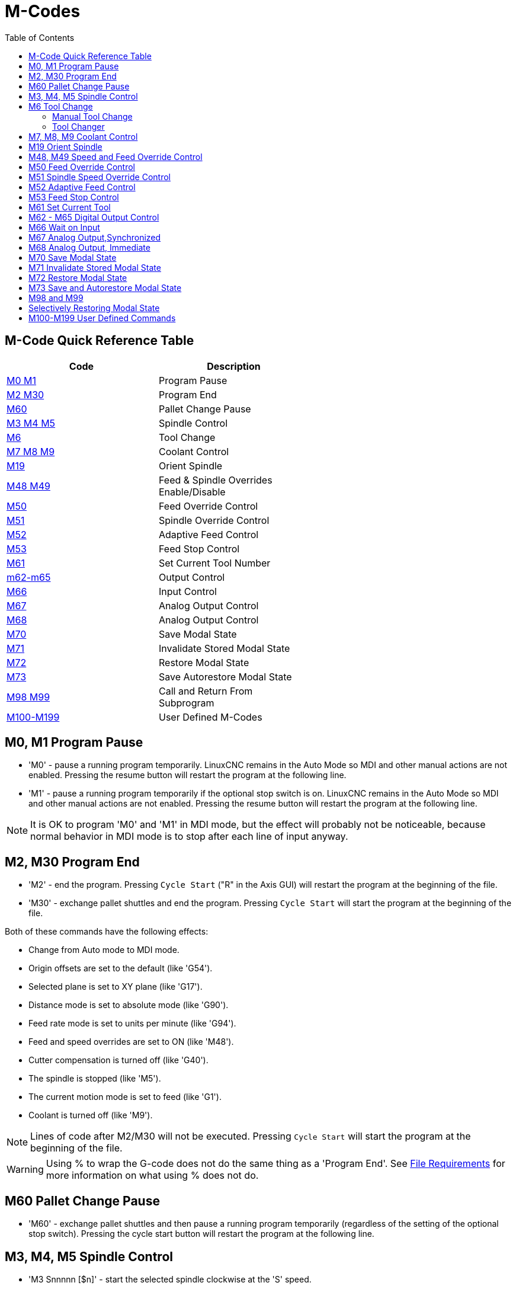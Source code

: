 :lang: en
:toc:

[[cha:m-codes]]
= M-Codes

:ini: {basebackend@docbook:'':ini}
:hal: {basebackend@docbook:'':hal}
:ngc: {basebackend@docbook:'':ngc}

== M-Code Quick Reference Table

[width="60%", options="header", cols="2^,5<"]
|========================================
|Code                                | Description
|<<mcode:m0-m1,M0 M1>>               | Program Pause
|<<mcode:m2-m30,M2 M30>>             | Program End
|<<mcode:m60, M60>>                  | Pallet Change Pause
|<<mcode:m3-m4-m5,M3 M4 M5>>         | Spindle Control
|<<mcode:m6,M6>>                     | Tool Change
|<<mcode:m7-m8-m9,M7 M8 M9>>         | Coolant Control
|<<mcode:m19,M19>>                   | Orient Spindle
|<<mcode:m48-m49,M48 M49>>           | Feed & Spindle Overrides Enable/Disable
|<<mcode:m50,M50>>                   | Feed Override Control
|<<mcode:m51,M51>>                   | Spindle Override Control
|<<mcode:m52,M52>>                   | Adaptive Feed Control
|<<mcode:m53,M53>>                   | Feed Stop Control
|<<mcode:m61,M61>>                   | Set Current Tool Number
|<<mcode:m62-m65,m62-m65>>           | Output Control
|<<mcode:m66,M66>>                   | Input Control
|<<mcode:m67,M67>>                   | Analog Output Control
|<<mcode:m68,M68>>                   | Analog Output Control
|<<mcode:m70,M70>>                   | Save Modal State
|<<mcode:m71,M71>>                   | Invalidate Stored Modal State
|<<mcode:m72,M72>>                   | Restore Modal State
|<<mcode:m73,M73>>                   | Save Autorestore Modal State
|<<mcode:m98-m99,M98 M99>>           | Call and Return From Subprogram
|<<mcode:m100-m199,M100-M199>>       | User Defined M-Codes
|========================================

[[mcode:m0-m1]]
== M0, M1 Program Pause(((M0, M1 Program Pause)))(((M0 Mandatory Program Pause)))(((M1 Optional Program Pause)))

* 'M0' - pause a running program temporarily. LinuxCNC remains in the Auto Mode
so MDI and other manual actions are not enabled. Pressing the resume
button will restart the program at the following line.

* 'M1' - pause a running program temporarily if the optional stop switch is on.
LinuxCNC remains in the Auto Mode so MDI and other manual actions are
not enabled. Pressing the resume button will restart the program at the
following line.

[NOTE]
It is OK to program 'M0' and 'M1' in MDI mode,
but the effect will probably not be noticeable,
because normal behavior in MDI mode is
to stop after each line of input anyway.

[[mcode:m2-m30]]
== M2, M30 Program End(((M2, M30 Program End)))(((M2 Program End)))(((M30 Pallet Exchange and Program End)))

* 'M2' - end the program. Pressing `Cycle Start` ("R" in the Axis GUI)
will restart the program at the beginning of the file.

* 'M30' - exchange pallet shuttles and end the program.
Pressing `Cycle Start` will start the program
at the beginning of the file.

Both of these commands have the following effects:

* Change from Auto mode to MDI mode.
* Origin offsets are set to the default (like 'G54').
* Selected plane is set to XY plane (like 'G17').
* Distance mode is set to absolute mode (like 'G90').
* Feed rate mode is set to units per minute (like 'G94').
* Feed and speed overrides are set to ON (like 'M48').
* Cutter compensation is turned off (like 'G40').
* The spindle is stopped (like 'M5').
* The current motion mode is set to feed (like 'G1').
* Coolant is turned off (like 'M9').

[NOTE]
Lines of code after M2/M30 will not be executed. Pressing `Cycle Start`
will start the program at the beginning of the file.

[WARNING]
Using % to wrap the G-code does not do the same thing as a 'Program End'. See
<<gcode:file-requirements,File Requirements>> for more information on what using
% does not do.

[[mcode:m60]]
== M60 Pallet Change Pause(((M60 Pallet Change Pause)))

* 'M60' - exchange pallet shuttles and then pause a running program
temporarily (regardless of the setting of the optional stop
switch). Pressing the cycle start button
will restart the program at the following line.

[[mcode:m3-m4-m5]]
== M3, M4, M5 Spindle Control(((M3, M4, M5 Spindle Control)))

* 'M3 Snnnnn [$n]' - start the selected spindle clockwise at the 'S' speed.
* 'M4 Snnnnn [$n]' - start the selected spindle counterclockwise at the 'S' speed.
* 'M5 Snnnnn [$n]' - stop the selected spindle.

Use $ to operate on specific spindles.
If $ is omitted then the commands default to operating on spindle 0.
Use $-1 to operate on all active spindles.

This example will start spindles 0, 1, and 2 simultaneously at different
speeds:

[source,{ngc}]
----
S100 $0
S200 $1
S300 $2
M3 $-1
----

This example will then reverse spindle 1 but leave the other spindles
rotating forwards:
[source,{ngc}]
----
M4 $1
----

And this will stop spindle 2 and leave the other spindles rotating:

[source,{ngc}]
----
M5 $2
----

If the $ is omitted then behaviour is exactly as normal for a single
spindle machine

It is OK to use 'M3' or 'M4' if the <<sec:set-spindle-speed,S>>
spindle speed is set to zero. If this is done
(or if the speed override switch is enabled and set to zero),
the spindle will not start turning.
If, later, the spindle speed is set above zero
(or the override switch is turned up),
the spindle will start turning.
It is OK to use 'M3' or 'M4' when the spindle is already
turning or to use 'M5' when the spindle is already stopped.

[[mcode:m6]]
== M6 Tool Change(((M6-Tool-Change)))

=== Manual Tool Change

If the HAL component 'hal_manualtoolchange' is loaded,
M6 will stop the spindle and prompt the user to change the tool
based on the last 'T-' number programmed.
For more information on hal_manualtoolchange see
the <<sec:manual-tool-change,Manual Tool Change>> section.

=== Tool Changer

To change a tool in the spindle from the tool currently in the spindle
to the tool most recently selected (using a T word - see Section
<<sec:select-tool,Select Tool>>), program 'M6'.
When the tool change is complete:

* The spindle will be stopped.
* The tool that was selected (by a T word on the same line or on any
line after the previous tool change) will be in the spindle.
* If the selected tool was not in the spindle before the tool change,
the tool that was in the spindle (if there was one) will be placed
back into the tool changer magazine.
* If configured in the .ini file some axis positions may move when a M6
is issued. See the <<sec:emcio-section,EMCIO section>> for more
information on tool change options.
* No other changes will be made. For example, coolant will continue to
flow during the tool change unless it has been turned off by an 'M9'.

[NOTE]
The 'T-' word is an integer number designating the tool pocket number in
the carousel (not its index)

[WARNING]
The tool length offset is not changed by 'M6', use '<<gcode:g43,G43>>' after the
'M6' to change the tool length offset.

The tool change may include axis motion.
It is OK (but not useful) to program a change to the tool already in the spindle.
It is OK if there is no tool in the selected slot;
in that case, the spindle will be empty after the tool change.
If slot zero was last selected,
there will definitely be no tool in the spindle after a tool change. The tool
changer will have to be setup to perform the tool change in hal and possibly
classicladder.

[[mcode:m7-m8-m9]]
== M7, M8, M9 Coolant Control(((M7, M8, M9 Coolant Control)))

* 'M7' - turn mist coolant on. M7 controls iocontrol.0.coolant-mist pin.
* 'M8' - turn flood coolant on. M8 controls iocontrol.0.coolant-flood pin.
* 'M9' - turn both M7 and M8 off.

Connect one or both of the coolant control pins in HAL before M7 or M8 will
control an output. M7 and M8 can be used to turn on any output via G-code.

It is OK to use any of these commands, regardless of the current coolant
state.

[[mcode:m19]]
== M19 Orient Spindle(((M19 Orient Spindle)))

----
M19 R- Q- [P-] [$-]
----

* 'R' Position to rotate to from 0, valid range is 0-360 degrees
* 'Q' Number of seconds to wait until orient completes. If
spindle.N.is-oriented does not become true within Q timeout
an error occurs.
* 'P' Direction to rotate to position.
  ** '0' rotate for smallest angular movement (default)
  ** '1' always rotate clockwise (same as M3 direction)
  ** '2' always rotate counterclockwise (same as M4 direction)
* '$' The spindle to orient (actually only determines which HAL pins
carry the spindle position commands)

M19 is a command of modal group 7, like M3, M4 and M5.
M19 is cleared by any of M3,M4,M5.

Spindle orientation requires a quadrature encoder with an index to sense the
spindle shaft position and direction of rotation.

INI Settings in the [RS274NGC] section:

* ORIENT_OFFSET = 0-360 (fixed offset in degrees added to M19 R word)
* HAL Pins
  ** 'spindle.N.orient-angle' (out float)
     Desired spindle orientation for M19. Value of the M19 R word parameter
     plus the value of the [RS274NGC]ORIENT_OFFSET ini parameter.
  ** 'spindle.N.orient-mode' (out s32)
     Desired spindle rotation mode. Reflects M19 P parameter word, Default = 0
  ** 'spindle.N.orient' (out bit)
     Indicates start of spindle orient cycle. Set by M19. Cleared by any of
     M3,M4,M5. If spindle-orient-fault is not zero during spindle-orient true, the
     M19 command fails with an error message.
  ** 'spindle.N.is-oriented' (in bit)
     Acknowledge pin for spindle-orient. Completes orient cycle. If
     spindle-orient was true when spindle-is-orientedwas asserted, the spindle-orient
     pin is cleared and the spindle-locked pin is asserted. Also, the spindle-brake
     pin is asserted.
  ** 'spindle.N.orient-fault' (in s32)
     Fault code input for orient cycle. Any value other than zero will
     cause the orient cycle to abort.
  ** 'spindle.N.locked' (out bit)
     Spindle orient complete pin. Cleared by any of M3,M4,M5.

[[mcode:m48-m49]]
== M48, M49 Speed and Feed Override Control(((M48, M49 Speed and Feed Override Control)))

* 'M48' - enable the spindle speed and feed rate override controls.
* 'M49' - disable both controls.

These commands also take an optional $ parameter to determine which
spindle they operate on.

It is OK to enable or disable the controls when
they are already enabled or disabled.
See the <<sub:feed-rate,Feed Rate>> Section for more details.

They also can be be toggled individually using 'M50' and 'M51',
see below.

[[mcode:m50]]
== M50 Feed Override Control(((M50 Feed Override Control)))

* 'M50 <P1>' - enable the feed rate override control. The P1
  is optional.
* 'M50 P0' - disable the feed rate control.

While disabled the feed override will have no influence,
and the motion will be executed at programmed feed rate.
(unless there is an adaptive feed rate override active).

[[mcode:m51]]
== M51 Spindle Speed Override Control(((M51 Spindle Speed Override)))

* 'M51 <P1> <$->'- enable the spindle speed override control for the
  selected spindle. The  P1 is optional.
* 'M51 P0 <$->'  - disable the spindle speed override control program.

While disabled the spindle speed override will have
no influence, and the spindle speed will have the
exact program specified value of the S-word
(described in <<sec:set-spindle-speed,Spindle Speed>> Section).

[[mcode:m52]]
== M52 Adaptive Feed Control(((M52 Adaptive Feed Control)))

* 'M52 <P1>' - use an adaptive feed. The P1 is optional.
* 'M52 P0' - stop using adaptive feed.

When adaptive feed is enabled, some external input value is used together
with the user interface feed override value and the commanded feed rate
to set the actual feed rate. In LinuxCNC, the HAL pin 'motion.adaptive-feed'
is used for this purpose. Values on 'motion.adaptive-feed' should range
from -1 (programmed speed in reverse) to 1 (full speed). 0 is equivalent
to feed-hold.

[NOTE]
The use of negative adaptive-feed for reverse run is a new
feature and is not very well tested as yet. The intended use is for plasma
cutters and wire spark eroders but it is not limited to such applications.

[[mcode:m53]]
== M53 Feed Stop Control(((M53 Feed Stop Control)))

* 'M53 <P1>' - enable the feed stop switch. The P1 is optional.
Enabling the feed stop switch will allow motion to be
interrupted by means of the feed stop control. In LinuxCNC,
the HAL pin 'motion.feed-hold' is used for this purpose. A 'true'
value will cause the motion to stop when 'M53' is active.
* 'M53 P0' - disable the feed stop switch. The state of 'motion.feed-hold'
will have no effect on feed when M53 is not active.

[[mcode:m61]]
== M61 Set Current Tool(((M61 Set Current Tool)))

* 'M61 Q-' - change the current tool number while in MDI or Manual mode without
  a tool change. One use is when you power up LinuxCNC with a tool
  currently in the spindle you can set that tool number without
  doing a tool change.

[WARNING]
The tool length offset is not changed by 'M61', use '<<gcode:g43,G43>>' after
the 'M61' to change the tool length offset.

It is an error if:

* Q- is not 0 or greater

[[mcode:m62-m65]]
== M62 - M65 Digital Output Control(((M62 - M65 Digital Output Control)))

* 'M62 P-' - turn on digital output synchronized with motion.
* 'M63 P-' - turn off digital output synchronized with motion.
* 'M64 P-' - turn on digital output immediately.
* 'M65 P-' - turn off digital output immediately.

The P- word specifies the digital output number.
The P-word ranges from 0 to a default value of 3. If needed the the
number of I/O can be increased by using the num_dio parameter when loading
the motion controller. See the <<sec:motion,Motion Section>> for more
information.

The M62 & M63 commands will be queued. Subsequent commands referring
to the same output number will overwrite the older settings. More than
one output change can be specified by issuing more than one M62/M63
command.

The actual change of the specified outputs will happen at the
beginning of the next motion command. If there is no subsequent motion
command, the queued output changes won't happen. It's best to always
program a motion G-code (G0, G1, etc) right after the M62/63.

M64 & M65 happen immediately as they are received by the motion
controller. They are not synchronized with movement, and they will
break blending.

[NOTE]
M62-65 will not function unless the appropriate motion.digital-out-nn pins are
connected in your hal file to outputs.

[[mcode:m66]]
== M66 Wait on Input(((M66 Wait on Input)))

----
M66 P- | E- <L->
----

* 'P-' - specifies the digital input number from 0 to 3.
* 'E-' - specifies the analog input number from 0 to 3.
* 'L-' - specifies the wait mode type.
** 'Mode 0: IMMEDIATE' - no waiting, returns immediately.
   The current value of the input is stored in parameter #5399
** 'Mode 1: RISE' - waits for the selected input to perform a rise event.
** 'Mode 2: FALL' - waits for the selected input to perform a fall event.
** 'Mode 3: HIGH' - waits for the selected input to go to the HIGH state.
** 'Mode 4: LOW' - waits for the selected input to go to the LOW state.
* 'Q-' - specifies the timeout in seconds for waiting. If the timeout is
  exceeded, the wait is interrupt, and the variable #5399 will be holding
  the value -1. The Q value is ignored if the L-word is zero (IMMEDIATE).
  A Q value of zero is an error if the L-word is non-zero.
* Mode 0 is the only one permitted for an analog input.

.M66 Example Lines

----
M66 P0 L3 Q5 (wait up to 5 seconds for digital input 0 to turn on)
----

M66 wait on an input stops further execution of the program, until the
selected event (or the programmed timeout) occurs.

It is an error to program M66 with both a P-word and an E-word (thus
selecting both an analog and a digital input). In LinuxCNC these
inputs are not monitored in real time and thus should not be used for
timing-critical applications.

The number of I/O can be increased by using the num_dio or num_aio parameter
when loading the motion controller. See the <<sec:motion,Motion Section>>
for more information.

[NOTE]
M66 will not function unless the appropriate motion.digital-in-nn pins or
motion.analog-in-nn pins are connected in your hal file to an input.

.Example HAL Connection
----
net signal-name motion.digital-in-00 <= parport.0.pin10-in
----

[[mcode:m67]]
== M67 Analog Output,Synchronized(((M67 Analog Output, Synchronized)))

----
M67 E- Q-
----

* 'M67' - set an analog output synchronized with motion.
* 'E-' - output number ranging from 0 to 3.
* 'Q-' - is the value to set (set to 0 to turn off).

The actual change of the specified outputs will happen at the
beginning of the next motion command. If there is no subsequent motion
command, the queued output changes won't happen. It's best to always
program a motion G-code (G0, G1, etc) right after the M67. M67 functions
the same as M62-63.

The number of I/O can be increased by using the num_dio or num_aio parameter
when loading the motion controller. See the <<sec:motion,Motion Section>> for
more information.

[NOTE]
M67 will not function unless the appropriate motion.analog-out-nn pins are
connected in your hal file to outputs.

[[mcode:m68]]
== M68 Analog Output, Immediate(((M68 Analog Output)))

----
M68 E- Q-
----

* 'M68' - set an analog output immediately.
* 'E-' - output number ranging from 0 to 3.
* 'Q-' - is the value to set (set to 0 to turn off).

M68 output happen immediately as they are received by the motion
controller. They are not synchronized with movement, and they will
break blending. M68 functions the same as M64-65.

The number of I/O can be increased by using the num_dio or num_aio parameter
when loading the motion controller. See the <<sec:motion,Motion Section>> for
more information.

[NOTE]
M68 will not function unless the appropriate motion.analog-out-nn pins are
connected in your hal file to outputs.

[[mcode:m70]]
== M70 Save Modal State(((M70 Save Modal State)))

To explicitly save the modal state at the current call level, program
'M70'. Once modal state has been saved with 'M70', it can be restored
to exactly that state by executing an 'M72'.

A pair of 'M70' and 'M72' instructions will typically be used to
protect a program against inadvertent modal changes within
subroutines.

[[mcode:m70-saved-state]]
.M70 Saved state(((M70 Saved state)))
The state saved consists of:

* current G20/G21 settings (imperial/metric)
* selected plane (G17/G18/G19 G17.1,G18.1,G19.1)
* status of cutter compensation (G40,G41,G42,G41.1,G42,1)
* distance mode - relative/absolute (G90/G91)
* feed mode (G93/G94,G95)
* current coordinate system (G54-G59.3)
* tool length compensation status (G43,G43.1,G49)
* retract mode (G98,G99)
* spindle mode (G96-css or G97-RPM)
* arc distance mode (G90.1, G91.1)
* lathe radius/diameter mode (G7,G8)
* path control mode (G61, G61.1, G64)
* current feed and speed ('F' and 'S' values)
* spindle status (M3,M4,M5) - on/off and direction
* mist (M7) and flood (M8) status
* speed override (M51) and feed override (M50) settings
* adaptive feed setting (M52)
* feed hold setting (M53)

Note that in particular, the motion mode (G1 etc) is NOT restored.

'current call level' means either:

* executing in the main program. There is a single storage location
for state at the main program level; if several 'M70' instructions
are executed in turn, only the most recently saved state is restored
when an 'M72' is executed.
* executing within a G-code subroutine. The state saved with 'M70'
within a subroutine behaves exactly like a local named parameter - it
can be referred to only within this subroutine invocation with an
'M72' and when the subroutine exits, the parameter goes away.

A recursive invocation of a subroutine introduces a new call level.

[[mcode:m71]]
== M71 Invalidate Stored Modal State(((M71 Invalidate Stored Modal State)))

Modal state saved with an 'M70' or by an 'M73' at the current call
level is invalidated (cannot be restored from anymore).

A subsequent 'M72' at the same call level will fail.

If executed in a subroutine which protects modal state by an 'M73', a
subsequent return or endsub will *not* restore modal state.

The usefulness of this feature is dubious. It should not be relied upon as it might
go away.

[[mcode:m72]]
== M72 Restore Modal State(((M72 Restore Modal State)))

<<mcode:m70-saved-state,Modal state saved with an 'M70'>> code can be
restored by executing an 'M72'.

The handling of G20/G21 is specially treated as feeds are interpreted
differently depending on G20/G21: if length units (mm/in) are about to
be changed by the restore operation, 'M72 'will restore the distance
mode first, and then all other state including feed to make sure the
feed value is interpreted in the correct unit setting.

It is an error to execute an 'M72' with no previous 'M70' save
operation at that level.

The following example demonstrates saving and explicitly restoring
modal state around a subroutine call using 'M70' and 'M72'. Note that
the 'imperialsub' subroutine is not "aware" of the M7x features and can be
used unmodified:

[source,{ngc}]
----
O<showstate> sub
(DEBUG, imperial=#<_imperial> absolute=#<_absolute> feed=#<_feed> rpm=#<_rpm>)
O<showstate> endsub

O<imperialsub> sub
g20 (imperial)
g91 (relative mode)
F5 (low feed)
S300 (low rpm)
(debug, in subroutine, state now:)
o<showstate> call
O<imperialsub> endsub

; main program
g21 (metric)
g90 (absolute)
f200 (fast speed)
S2500 (high rpm)

(debug, in main, state now:)
o<showstate> call

M70 (save caller state in at global level)
O<imperialsub> call
M72 (explicitly restore state)

(debug, back in main, state now:)
o<showstate> call
m2
----

[[mcode:m73]]
== M73 Save and Autorestore Modal State(((M73 Save and Autorestore Modal State)))

To save modal state within a subroutine, and restore state on
subroutine 'endsub' or any 'return' path, program 'M73'.

Aborting a running program in a subroutine which has an 'M73'
operation will *not* restore state .

Also, the normal end ('M2') of a main program which contains an 'M73'
will *not* restore state.

The suggested use is at the beginning of a O-word subroutine as in the
following example. Using 'M73' this way enables designing subroutines
which need to modify modal state but will protect the calling program
against inadvertent modal changes. Note the use of
<<gcode:predefined-named-parameters, predefined named parameters>> in
the 'showstate' subroutine.

[source,{ngc}]
----
O<showstate> sub
(DEBUG, imperial=#<_imperial> absolute=#<_absolute> feed=#<_feed> rpm=#<_rpm>)
O<showstate> endsub

O<imperialsub> sub
M73 (save caller state in current call context, restore on return or endsub)
g20 (imperial)
g91 (relative mode)
F5 (low feed)
S300 (low rpm)
(debug, in subroutine, state now:)
o<showstate> call

; note - no M72 is needed here - the following endsub or an
; explicit 'return' will restore caller state
O<imperialsub> endsub

; main program
g21 (metric)
g90 (absolute)
f200 (fast speed)
S2500 (high rpm)
(debug, in main, state now:)
o<showstate> call
o<imperialsub> call
(debug, back in main, state now:)
o<showstate> call
m2
----

[[mcode:m98-m99]]
== M98 and M99

The interpreter supports Fanuc-style main- and sub-programs with the
'M98' and 'M99' M-codes.
See <<ocode:fanuc-style-programs,Fanuc-Style Programs>>.

== Selectively Restoring Modal State

Executing an 'M72' or returning from a subroutine which contains an
'M73' will restore <<mcode:m70-saved-state,*all* modal state saved>>.

If only some aspects of modal state should be preserved, an
alternative is the usage of <<gcode:predefined-named-parameters,
predefined named parameters>>, local parameters and conditional
statements. The idea is to remember the modes to be restored at the
beginning of the subroutine, and restore these before exiting. Here is
an example, based on snippet of 'nc_files/tool-length-probe.ngc':

[source,{ngc}]
----
O<measure> sub   (measure reference tool)
;
#<absolute> = #<_absolute>  (remember in local variable if G90 was set)
;
g30 (above switch)
g38.2 z0 f15 (measure)
g91 g0z.2 (off the switch)
#1000=#5063 (save reference tool length)
(print,reference length is #1000)
;
O<restore_abs> if [#<absolute>]
    g90 (restore G90 only if it was set on entry:)
O<restore_abs> endif
;
O<measure> endsub
----

[[mcode:m100-m199]]
== M100-M199 User Defined Commands(((M100-M199 User Defined Commands)))

----
M1-- <P- Q->
----

* 'M1--' - an integer in the range of 100 - 199.
* 'P-' - a number passed to the file as the first parameter.
* 'Q-' - a number passed to the file as the second parameter.

[NOTE]
After creating a new 'M1nn' file you must restart the GUI so it is aware
of the new file, otherwise you will get an 'Unknown m code' error.

The external program named 'M100' through 'M199' (no extension, a capital M,
found in directory pointed by '[DISPLAY] PROGRAM_PREFIX'
parameter of the INI file) is executed with the optional P and Q values
as its two arguments.
Execution of the G code file pauses until the external program exits.
Any valid executable file can be used. The file must be located in the search
path specified in the ini file configuration.
See the <<sec:display-section,Display Section>> for more information on search paths.

After creating a new M1nn program, the GUI should be restarted so that the
new program is taken into account, otherwise a 'Unknown M-code' error will occur.

[WARNING]
Do not use a word processor to create or edit the files. A word processor
will leave unseen codes that will cause problems and may prevent a bash or
python file from working. Use a text editor like Gedit in Ubuntu or Notepad++
in other operating systems to create or edit the files.

The error 'Unknown M code used' denotes one of the following:

* The specified User Defined Command does not exist
* The file is not an executable file
* The file name has an extension
* The file name does not follow this format M1nn where nn = 00 through 99
* The file name used a lower case M

For example to open and close a collet closer that is controlled by a
parallel port pin using a bash script file using M101 and M102. Create two
files named M101 and M102. Set them as executable files (typically
right click/properties/permissions) before running LinuxCNC. Make sure the
parallel port pin is not connected to anything in a HAL file.

.M101 Example File

----
#!/bin/bash
# file to turn on parport pin 14 to open the collet closer
halcmd setp parport.0.pin-14-out True
exit 0
----

.M102 Example File

----
#!/bin/bash
# file to turn off parport pin 14 to open the collet closer
halcmd setp parport.0.pin-14-out False
exit 0
----

To pass a variable to a M1nn file you use the P and Q option like this:

----
M100 P123.456 Q321.654
----

.M100 Example file

----
#!/bin/bash
voltage=$1
feedrate=$2
halcmd setp thc.voltage $voltage
halcmd setp thc.feedrate $feedrate
exit 0
----

To display a graphic message and stop until the message window is closed
use a graphic display program like Eye of Gnome to display the graphic
file. When you close it the program will resume.

.M110 Example file

----
#!/bin/bash
eog /home/john/linuxcnc/nc_files/message.png
exit 0
----

To display a graphic message and continue processing the G-code file
suffix an ampersand to the command.

.M110 Example display and keep going

----
#!/bin/bash
eog /home/john/linuxcnc/nc_files/message.png &
exit 0
----

// vim: set syntax=asciidoc:
